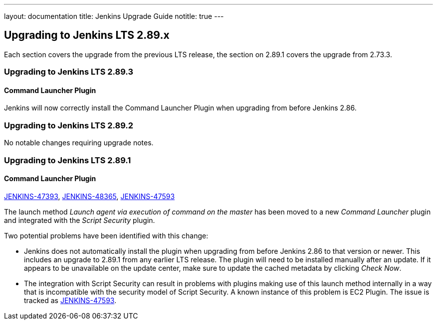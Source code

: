 ---
layout: documentation
title:  Jenkins Upgrade Guide
notitle: true
---

== Upgrading to Jenkins LTS 2.89.x

Each section covers the upgrade from the previous LTS release, the section on 2.89.1 covers the upgrade from 2.73.3.

=== Upgrading to Jenkins LTS 2.89.3

==== Command Launcher Plugin

Jenkins will now correctly install the Command Launcher Plugin when upgrading from before Jenkins 2.86.

=== Upgrading to Jenkins LTS 2.89.2

No notable changes requiring upgrade notes.

=== Upgrading to Jenkins LTS 2.89.1

==== Command Launcher Plugin

link:https://issues.jenkins-ci.org/browse/JENKINS-47393[JENKINS-47393],
link:https://issues.jenkins-ci.org/browse/JENKINS-48365[JENKINS-48365],
link:https://issues.jenkins-ci.org/browse/JENKINS-47593[JENKINS-47593]

The launch method _Launch agent via execution of command on the master_ has been moved to a new _Command Launcher_ plugin and integrated with the _Script Security_ plugin.

Two potential problems have been identified with this change:

* Jenkins does not automatically install the plugin when upgrading from before Jenkins 2.86 to that version or newer. This includes an upgrade to 2.89.1 from any earlier LTS release. The plugin will need to be installed manually after an update. If it appears to be unavailable on the update center, make sure to update the cached metadata by clicking _Check Now_.
* The integration with Script Security can result in problems with plugins making use of this launch method internally in a way that is incompatible with the security model of Script Security. A known instance of this problem is EC2 Plugin. The issue is tracked as link:https://issues.jenkins-ci.org/browse/JENKINS-47593[JENKINS-47593].
